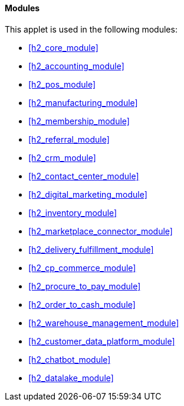 [#h4_chart_of_account_modules]
==== Modules

This applet is used in the following modules:

* xref:h2_core_module[xrefstyle=full] 

* xref:h2_accounting_module[xrefstyle=full] 

* xref:h2_pos_module[xrefstyle=full] 

* xref:h2_manufacturing_module[xrefstyle=full] 

* xref:h2_membership_module[xrefstyle=full] 

* xref:h2_referral_module[xrefstyle=full] 

* xref:h2_crm_module[xrefstyle=full] 

* xref:h2_contact_center_module[xrefstyle=full] 

* xref:h2_digital_marketing_module[xrefstyle=full] 

* xref:h2_inventory_module[xrefstyle=full] 

* xref:h2_marketplace_connector_module[xrefstyle=full] 

* xref:h2_delivery_fulfillment_module[xrefstyle=full] 

* xref:h2_cp_commerce_module[xrefstyle=full] 

* xref:h2_procure_to_pay_module[xrefstyle=full] 

* xref:h2_order_to_cash_module[xrefstyle=full] 

* xref:h2_warehouse_management_module[xrefstyle=full] 

* xref:h2_customer_data_platform_module[xrefstyle=full] 

* xref:h2_chatbot_module[xrefstyle=full] 

* xref:h2_datalake_module[xrefstyle=full] 









